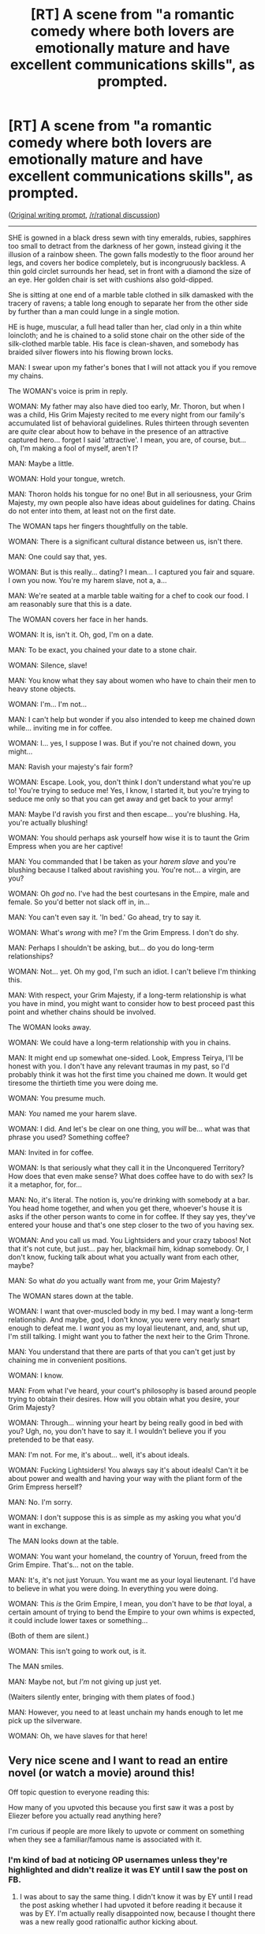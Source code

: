 #+TITLE: [RT] A scene from "a romantic comedy where both lovers are emotionally mature and have excellent communications skills", as prompted.

* [RT] A scene from "a romantic comedy where both lovers are emotionally mature and have excellent communications skills", as prompted.
:PROPERTIES:
:Author: EliezerYudkowsky
:Score: 137
:DateUnix: 1474742524.0
:DateShort: 2016-Sep-24
:END:
([[https://np.reddit.com/r/WritingPrompts/comments/53rqr9/wp_write_a_romantic_comedy_difficulty_both_lovers/][Original writing prompt]], [[https://www.reddit.com/r/rational/comments/53we7e/rwritingprompts_write_a_romantic_comedy_where/][/r/rational discussion]])

--------------

SHE is gowned in a black dress sewn with tiny emeralds, rubies, sapphires too small to detract from the darkness of her gown, instead giving it the illusion of a rainbow sheen. The gown falls modestly to the floor around her legs, and covers her bodice completely, but is incongruously backless. A thin gold circlet surrounds her head, set in front with a diamond the size of an eye. Her golden chair is set with cushions also gold-dipped.

She is sitting at one end of a marble table clothed in silk damasked with the tracery of ravens; a table long enough to separate her from the other side by further than a man could lunge in a single motion.

HE is huge, muscular, a full head taller than her, clad only in a thin white loincloth; and he is chained to a solid stone chair on the other side of the silk-clothed marble table. His face is clean-shaven, and somebody has braided silver flowers into his flowing brown locks.

MAN: I swear upon my father's bones that I will not attack you if you remove my chains.

The WOMAN's voice is prim in reply.

WOMAN: My father may also have died too early, Mr. Thoron, but when I was a child, His Grim Majesty recited to me every night from our family's accumulated list of behavioral guidelines. Rules thirteen through seventen are /quite/ clear about how to behave in the presence of an attractive captured hero... forget I said 'attractive'. I mean, you are, of course, but... oh, I'm making a fool of myself, aren't I?

MAN: Maybe a little.

WOMAN: Hold your tongue, wretch.

MAN: Thoron holds his tongue for no one! But in all seriousness, your Grim Majesty, my own people also have ideas about guidelines for dating. Chains do not enter into them, at least not on the first date.

The WOMAN taps her fingers thoughtfully on the table.

WOMAN: There is a significant cultural distance between us, isn't there.

MAN: One could say that, yes.

WOMAN: But is this really... dating? I mean... I captured you fair and square. I own you now. You're my harem slave, not a, a...

MAN: We're seated at a marble table waiting for a chef to cook our food. I am reasonably sure that this is a date.

The WOMAN covers her face in her hands.

WOMAN: It is, isn't it. Oh, god, I'm on a date.

MAN: To be exact, you chained your date to a stone chair.

WOMAN: Silence, slave!

MAN: You know what they say about women who have to chain their men to heavy stone objects.

WOMAN: I'm... I'm not...

MAN: I can't help but wonder if you also intended to keep me chained down while... inviting me in for coffee.

WOMAN: I... yes, I suppose I was. But if you're not chained down, you might...

MAN: Ravish your majesty's fair form?

WOMAN: Escape. Look, you, don't think I don't understand what you're up to! You're trying to seduce me! Yes, I know, I started it, but you're trying to seduce me only so that you can get away and get back to your army!

MAN: Maybe I'd ravish you first and then escape... you're blushing. Ha, you're actually blushing!

WOMAN: You should perhaps ask yourself how wise it is to taunt the Grim Empress when you are her captive!

MAN: You commanded that I be taken as your /harem slave/ and you're blushing because I talked about ravishing you. You're not... a virgin, are you?

WOMAN: Oh /god/ no. I've had the best courtesans in the Empire, male and female. So you'd better not slack off in, in...

MAN: You can't even say it. 'In bed.' Go ahead, try to say it.

WOMAN: What's /wrong/ with me? I'm the Grim Empress. I don't do shy.

MAN: Perhaps I shouldn't be asking, but... do you do long-term relationships?

WOMAN: Not... yet. Oh my god, I'm such an idiot. I can't believe I'm thinking this.

MAN: With respect, your Grim Majesty, if a long-term relationship is what you have in mind, you might want to consider how to best proceed past this point and whether chains should be involved.

The WOMAN looks away.

WOMAN: We could have a long-term relationship with you in chains.

MAN: It might end up somewhat one-sided. Look, Empress Teirya, I'll be honest with you. I don't have any relevant traumas in my past, so I'd probably think it was hot the first time you chained me down. It would get tiresome the thirtieth time you were doing me.

WOMAN: You presume much.

MAN: /You/ named me your harem slave.

WOMAN: I did. And let's be clear on one thing, you /will/ be... what was that phrase you used? Something coffee?

MAN: Invited in for coffee.

WOMAN: Is that seriously what they call it in the Unconquered Territory? How does that even make sense? What does coffee have to do with sex? Is it a metaphor, for, for...

MAN: No, it's literal. The notion is, you're drinking with somebody at a bar. You head home together, and when you get there, whoever's house it is asks if the other person wants to come in for coffee. If they say yes, they've entered your house and that's one step closer to the two of you having sex.

WOMAN: And you call us mad. You Lightsiders and your crazy taboos! Not that it's not cute, but just... pay her, blackmail him, kidnap somebody. Or, I don't know, fucking talk about what you actually want from each other, maybe?

MAN: So what /do/ you actually want from me, your Grim Majesty?

The WOMAN stares down at the table.

WOMAN: I want that over-muscled body in my bed. I may want a long-term relationship. And maybe, god, I don't know, you were very nearly smart enough to defeat me. I /want/ you as my loyal lieutenant, and, and, shut up, I'm still talking. I might want you to father the next heir to the Grim Throne.

MAN: You understand that there are parts of that you can't get just by chaining me in convenient positions.

WOMAN: I know.

MAN: From what I've heard, your court's philosophy is based around people trying to obtain their desires. How will you obtain what you desire, your Grim Majesty?

WOMAN: Through... winning your heart by being really good in bed with you? Ugh, no, you don't have to say it. I wouldn't believe you if you pretended to be that easy.

MAN: I'm not. For me, it's about... well, it's about ideals.

WOMAN: Fucking Lightsiders! You always say it's about ideals! Can't it be about power and wealth and having your way with the pliant form of the Grim Empress herself?

MAN: No. I'm sorry.

WOMAN: I don't suppose this is as simple as my asking you what you'd want in exchange.

The MAN looks down at the table.

WOMAN: You want your homeland, the country of Yoruun, freed from the Grim Empire. That's... not on the table.

MAN: It's, it's not just Yoruun. You want me as your loyal lieutenant. I'd have to believe in what you were doing. In everything you were doing.

WOMAN: This /is/ the Grim Empire, I mean, you don't have to be /that/ loyal, a certain amount of trying to bend the Empire to your own whims is expected, it could include lower taxes or something...

(Both of them are silent.)

WOMAN: This isn't going to work out, is it.

The MAN smiles.

MAN: Maybe not, but /I'm/ not giving up just yet.

(Waiters silently enter, bringing with them plates of food.)

MAN: However, you need to at least unchain my hands enough to let me pick up the silverware.

WOMAN: Oh, we have slaves for that here!


** Very nice scene and I want to read an entire novel (or watch a movie) around this!

Off topic question to everyone reading this:

How many of you upvoted this because you first saw it was a post by Eliezer before you actually read anything here?

I'm curious if people are more likely to upvote or comment on something when they see a familiar/famous name is associated with it.
:PROPERTIES:
:Author: xamueljones
:Score: 17
:DateUnix: 1474749755.0
:DateShort: 2016-Sep-25
:END:

*** I'm kind of bad at noticing OP usernames unless they're highlighted and didn't realize it was EY until I saw the post on FB.
:PROPERTIES:
:Author: callmebrotherg
:Score: 25
:DateUnix: 1474750621.0
:DateShort: 2016-Sep-25
:END:

**** I was about to say the same thing. I didn't know it was by EY until I read the post asking whether I had upvoted it before reading it because it was by EY. I'm actually really disappointed now, because I thought there was a new really good rationalfic author kicking about.
:PROPERTIES:
:Author: UltraRedSpectrum
:Score: 16
:DateUnix: 1474755618.0
:DateShort: 2016-Sep-25
:END:


*** Didn't notice it until I saw your post.
:PROPERTIES:
:Author: -main
:Score: 9
:DateUnix: 1474776262.0
:DateShort: 2016-Sep-25
:END:


*** I noticed EY posted this, but I didn't upvote until I'd finished reading.
:PROPERTIES:
:Author: biomatter
:Score: 6
:DateUnix: 1474782943.0
:DateShort: 2016-Sep-25
:END:


*** [deleted]
:PROPERTIES:
:Score: 4
:DateUnix: 1474757296.0
:DateShort: 2016-Sep-25
:END:

**** If he's going to be Big anything it should be Big Yud. There's already precedent, a song, and a reference in Unsong, which is basically all your bases right there.
:PROPERTIES:
:Author: UltraRedSpectrum
:Score: 13
:DateUnix: 1474758981.0
:DateShort: 2016-Sep-25
:END:

***** But that one misses out on a 40k reference.
:PROPERTIES:
:Author: Marted
:Score: 8
:DateUnix: 1474762416.0
:DateShort: 2016-Sep-25
:END:


***** how about Yud the bud?
:PROPERTIES:
:Score: 1
:DateUnix: 1474765716.0
:DateShort: 2016-Sep-25
:END:


*** Overlooked it completely since the title doesn't interest me, but I gave it a read when I noticed EY. I generally never upvote anything, though. This included.
:PROPERTIES:
:Author: Detsuahxe
:Score: 2
:DateUnix: 1474778340.0
:DateShort: 2016-Sep-25
:END:

**** Why not? (Honest curiosity here, not being snarky.)
:PROPERTIES:
:Author: eaglejarl
:Score: 4
:DateUnix: 1474792558.0
:DateShort: 2016-Sep-25
:END:

***** Can't speak for Detsuahxe, but I also generally never upvote posts. It's mostly habit for me (I'm used to platforms that don't have a voting system, or else lurking without an account on those that do), but it also seems like an issue of fairness. I doubt I would remember to upvote half the things that deserve it, so upvoting some randomly-selected subset of them seems like an arbitrary way of making very little difference.

I do upvote comments, though. I see it as a better alternative to choking a discussion thread with comments like "Me too," or "I appreciate the pun you made there." If I feel the urge to leave such a comment, I upvote instead.
:PROPERTIES:
:Author: bassicallyboss
:Score: 4
:DateUnix: 1474842532.0
:DateShort: 2016-Sep-26
:END:

****** u/appropriate-username:
#+begin_quote
  I do upvote comments, though. I see it as a better alternative to choking a discussion thread with comments like "Me too," or "I appreciate the pun you made there." If I feel the urge to leave such a comment, I upvote instead.
#+end_quote

Me too!
:PROPERTIES:
:Author: appropriate-username
:Score: 4
:DateUnix: 1475200206.0
:DateShort: 2016-Sep-30
:END:


*** u/mcherm:
#+begin_quote
  How many of you upvoted this because you first saw it was a post by Eliezer before you actually read anything here?
#+end_quote

I started reading and decided I liked it first, /then/ noticed the author's name, /then/ finished reading, and only upvoted it afterward.
:PROPERTIES:
:Author: mcherm
:Score: 2
:DateUnix: 1474779739.0
:DateShort: 2016-Sep-25
:END:


*** [deleted]
:PROPERTIES:
:Score: 1
:DateUnix: 1474783230.0
:DateShort: 2016-Sep-25
:END:

**** It's a video with a guy who debunks fake videos talking about how /too much/ skepticism could be a thing as well and how one should be wary of stepping into this territory.
:PROPERTIES:
:Author: appropriate-username
:Score: 1
:DateUnix: 1475200397.0
:DateShort: 2016-Sep-30
:END:


*** I noticed the name, so it went into my "will definitely read this someday" pile. Upvoted only after reading.

I wouldn't have upvoted for the name alone. But without the name I wouldn't be here two months late to upvote it.
:PROPERTIES:
:Author: Roxolan
:Score: 1
:DateUnix: 1482515712.0
:DateShort: 2016-Dec-23
:END:


** I feel like this is a reasonable future scene from "Practical Guide to Evil".
:PROPERTIES:
:Author: narfanator
:Score: 11
:DateUnix: 1474762223.0
:DateShort: 2016-Sep-25
:END:

*** It does read like Practical Guide to Evil fanfic, yes. The worldbuilding is totally consistent (especially that bit about being allowed to bend the Empire to your whim). Replace Grimm Majesty with Dread Empress, Lightsiders with Heros/Good aligned, Yoruun with Callow (and then the Unconquered Territory with Procer?) (....and then Malicia with a Empress more interested in men). Possibly no Roles, though, Grim Empress could easily be a mere title.
:PROPERTIES:
:Author: -main
:Score: 2
:DateUnix: 1474812954.0
:DateShort: 2016-Sep-25
:END:


** Eh, I didn't find it funny. I know why I'm supposed to, but I just don't get it.
:PROPERTIES:
:Author: trekie140
:Score: 10
:DateUnix: 1474819960.0
:DateShort: 2016-Sep-25
:END:

*** I found it more amusing than outright funny.
:PROPERTIES:
:Author: appropriate-username
:Score: 2
:DateUnix: 1475200445.0
:DateShort: 2016-Sep-30
:END:


** It's /good/, but I'm not sure I'd call the lady emotionally mature!
:PROPERTIES:
:Author: creatureofthewood
:Score: 6
:DateUnix: 1474781329.0
:DateShort: 2016-Sep-25
:END:

*** To me emotional maturity is about not letting emotions control their actions. People can be emotionally mature, but still get flustered, just like they can be emotionally mature and still get scared or angry. They just can't go flying off the handle or anything.
:PROPERTIES:
:Author: DaystarEld
:Score: 11
:DateUnix: 1474791576.0
:DateShort: 2016-Sep-25
:END:

**** u/Chiliarchos:
#+begin_quote
  They just can't go flying off the handle
#+end_quote

... absent super-proportionately vigorous stimuli.

(If I might refine your generally agreed with description.)
:PROPERTIES:
:Author: Chiliarchos
:Score: 9
:DateUnix: 1474792587.0
:DateShort: 2016-Sep-25
:END:

***** Yeah, extraordinary circumstances can justify extraordinary responses :)
:PROPERTIES:
:Author: DaystarEld
:Score: 3
:DateUnix: 1474828022.0
:DateShort: 2016-Sep-25
:END:


**** I meant the "chaining him up and raping him" part, not the "flustered" part!

90% of "emotional maturity" in interpersonal relationships is recognizing that you can't force people into what you want. So the comedy here still derive from emotional immaturity. It's just that the emotional immaturity is so over the top that we don't even recognize it as "emotional immaturity' anymore.
:PROPERTIES:
:Author: creatureofthewood
:Score: 3
:DateUnix: 1474822068.0
:DateShort: 2016-Sep-25
:END:

***** u/EliezerYudkowsky:
#+begin_quote
  90% of "emotional maturity" in interpersonal relationships is recognizing that you can't force people into what you want.
#+end_quote

I think if you're the Grim Empress you can, in fact, force people into at least some of what you want.
:PROPERTIES:
:Author: EliezerYudkowsky
:Score: 11
:DateUnix: 1474829756.0
:DateShort: 2016-Sep-25
:END:

****** Yes, but not /this/ part of what you want...That's the point of the story right? The Grim Empress can't get what she wants merely by enslaving the hero.

#+begin_quote
  MAN: You understand that there are parts of that you can't get just by chaining me in convenient positions.
#+end_quote

I guess what I'm saying is that some people try to force <romance, love, monogamy, marriage, procreation> by means such as yelling and nagging, and a lot of why we think we can do that is because our Lightsider culture is descended from a Grim predecessor culture where forcing people to do <above things> by capturing and enslaving them as property was a norm. But it didn't work out any better for our ancestors - all they got were distorted and ugly mockeries of the love/affection they were hoping for.

Emotional maturity, at least in part, slides along the Grim <-> Lightsider axis, such that the Grim /culture/ is emotionally stunted. Recognizing that while you can <nag / yell / pressure / chain / enslave / lock in a tower / economically incentivize / threaten to leave unless they obey> someone to go through the motions of a wedding ritual, sex, exclusivity, and so on, you won't actually get their love and loyalty. (On the lightsider extreme, you get radical commitments to non-coercion, as seen in the polyamorous community and so on. This is extreme emotional maturity.)

That's what the classic rom com centers around. ~Hilarious misunderstandings~ arise because the two parties are essentially playing a zero sum game and trying to coerce each other / withhold information / assuming the other is trying to harm them. The fun part in this story is that we instead just /acknowledge/ one party is trying to coerce the other and run with it.

[[/u/DaystarEld]] comment applies to your reply too.
:PROPERTIES:
:Author: creatureofthewood
:Score: 4
:DateUnix: 1474835327.0
:DateShort: 2016-Sep-25
:END:

******* ...and she immediately agrees that she can't get /that part/ of what she wants by force, which doesn't change the point that she can get /other parts/ by force; and so if emotional maturity is knowing which is which...
:PROPERTIES:
:Author: EliezerYudkowsky
:Score: 11
:DateUnix: 1474846035.0
:DateShort: 2016-Sep-26
:END:


***** u/DaystarEld:
#+begin_quote
  I meant the "chaining him up and raping him" part, not the "flustered" part!
#+end_quote

Oh, well, that's just about a difference in axiomatic values :P
:PROPERTIES:
:Author: DaystarEld
:Score: 3
:DateUnix: 1474828037.0
:DateShort: 2016-Sep-25
:END:


** So great to read this, really enjoy it, and THEN find out it was by one of my favorite authors!
:PROPERTIES:
:Author: RtnlXn
:Score: 5
:DateUnix: 1474770171.0
:DateShort: 2016-Sep-25
:END:


** Is the chair metal or stone, OP?
:PROPERTIES:
:Score: 3
:DateUnix: 1474754268.0
:DateShort: 2016-Sep-25
:END:

*** That's odd, it should have been fixed a couple of edits ago (stone).
:PROPERTIES:
:Author: EliezerYudkowsky
:Score: 2
:DateUnix: 1474754694.0
:DateShort: 2016-Sep-25
:END:


** No offense to you, but the opening description was kinda... Garbage? It just read very poorly to my eyes. The dialogue was fine but it definitely couldve been much better. I'm also not really sure that the Empress as written is emotionally mature /or/ has good communication skills, let alone both, so I don't really think this fulfils the prompt either. All in all, not a huge fan.
:PROPERTIES:
:Author: Sampatrick15
:Score: 3
:DateUnix: 1475084231.0
:DateShort: 2016-Sep-28
:END:


** Well that was creative.

Is "Evil Overlord compiles a list of pitfalls to systematically avoid" going to be a recurring theme in your writings?
:PROPERTIES:
:Author: CouteauBleu
:Score: 2
:DateUnix: 1474756948.0
:DateShort: 2016-Sep-25
:END:

*** It's a deliberate reference to the actual [[http://www.eviloverlord.com/lists/overlord.html][Evil Overlord List]], in case you were unaware.
:PROPERTIES:
:Author: Tommy2255
:Score: 8
:DateUnix: 1474769629.0
:DateShort: 2016-Sep-25
:END:

**** It's also an especially sensible precaution to Evil Overlorddom, especially if you notice a lot of similarities among the obituaries of your predecessors.
:PROPERTIES:
:Author: JackStargazer
:Score: 3
:DateUnix: 1475187036.0
:DateShort: 2016-Sep-30
:END:


**** Ugh. That intro about copyright at the head of the page almost made me stop caring about reading the list.
:PROPERTIES:
:Author: TheAtomicOption
:Score: 2
:DateUnix: 1475304955.0
:DateShort: 2016-Oct-01
:END:
